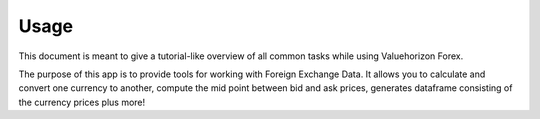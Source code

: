 Usage
======

This document is meant to give a tutorial-like overview of all common tasks
while using Valuehorizon Forex.

The purpose of this app is to provide tools for working with Foreign Exchange Data.
It allows you to calculate and convert one currency to another, compute the mid point 
between bid and ask prices, generates dataframe consisting of the currency prices plus more!


